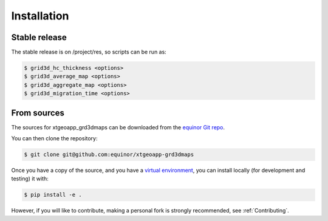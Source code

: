 .. highlight:: shell

============
Installation
============


Stable release
--------------

The stable release is on /project/res, so scripts can be run as:

.. code-block:: console

    $ grid3d_hc_thickness <options>
    $ grid3d_average_map <options>
    $ grid3d_aggregate_map <options>
    $ grid3d_migration_time <options>


From sources
------------

The sources for xtgeoapp_grd3dmaps can be downloaded from
the `equinor Git repo`_.

You can then clone the repository:

.. code-block:: console

    $ git clone git@github.com:equinor/xtgeoapp-grd3dmaps

Once you have a copy of the source, and you have a `virtual environment`_,
you can install locally (for development and testing) it with:

.. code-block:: console

    $ pip install -e .

However, if you will like to contribute, making a personal fork is strongly
recommended, see :ref:`Contributing`.

.. _equinor Git repo: https://github.com/equinor/xtgeoapp-grd3dmaps
.. _virtual environment: http://docs.python-guide.org/en/latest/dev/virtualenvs/
